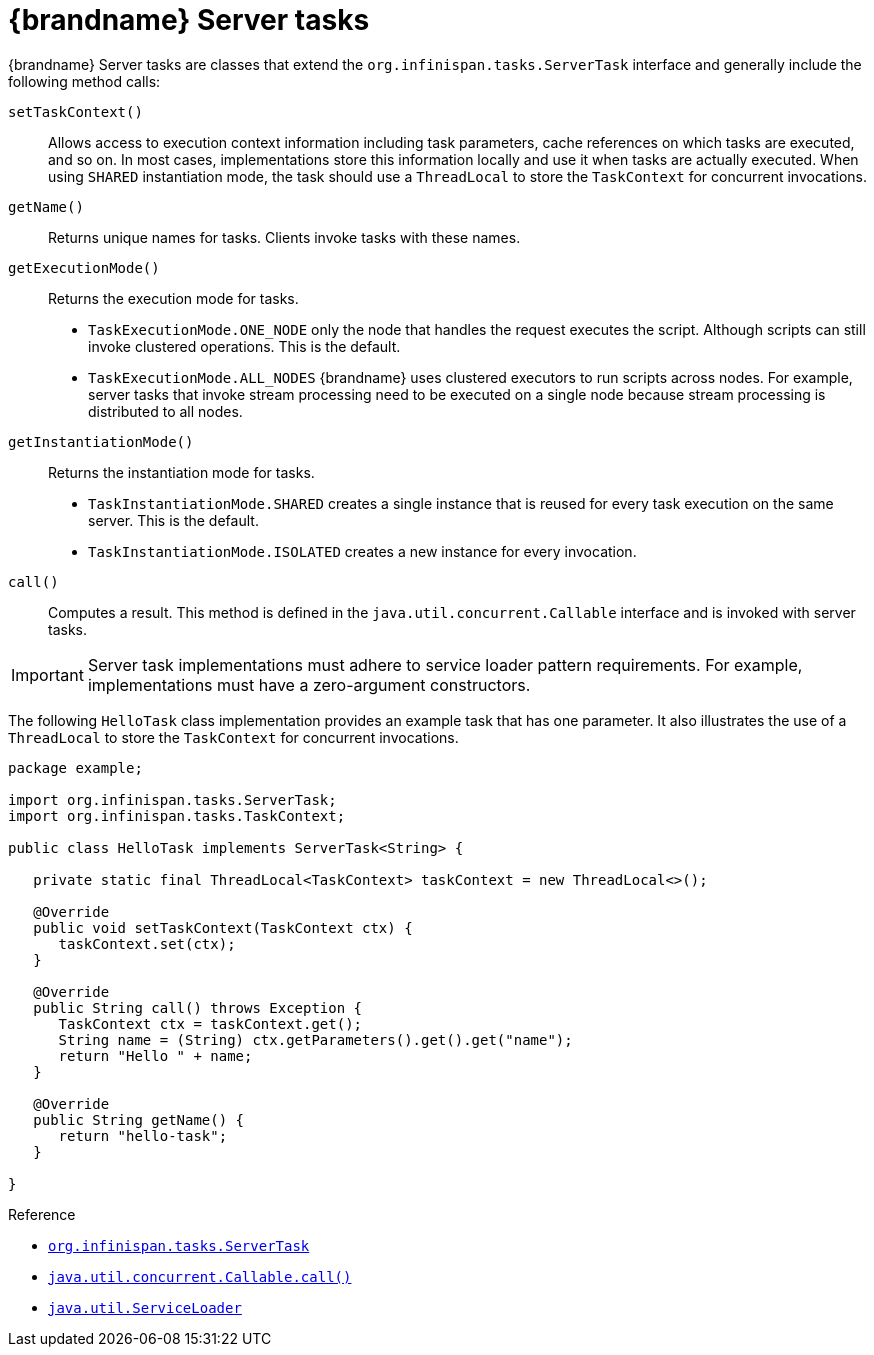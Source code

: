 [id='server-tasks_{context}']
= {brandname} Server tasks

{brandname} Server tasks are classes that extend the
`org.infinispan.tasks.ServerTask` interface and generally include the following
method calls:

`setTaskContext()`::
Allows access to execution context information including task parameters, cache references on which tasks are executed, and so on. In most cases, implementations store this information locally and use it when tasks are actually executed. When using `SHARED` instantiation mode, the task should use a `ThreadLocal` to store the `TaskContext` for concurrent invocations.
`getName()`::
Returns unique names for tasks. Clients invoke tasks with these names.
`getExecutionMode()`::
Returns the execution mode for tasks.
+
* `TaskExecutionMode.ONE_NODE` only the node that handles the request executes the script. Although scripts can still invoke clustered operations. This is the default.
* `TaskExecutionMode.ALL_NODES` {brandname} uses clustered executors to run scripts across nodes. For example, server tasks that invoke stream processing need to be executed on a single node because stream processing is distributed to all nodes.
`getInstantiationMode()`::
Returns the instantiation mode for tasks.
+
* `TaskInstantiationMode.SHARED` creates a single instance that is reused for every task execution on the same server. This is the default.
* `TaskInstantiationMode.ISOLATED` creates a new instance for every invocation.
`call()`::
Computes a result. This method is defined in the
`java.util.concurrent.Callable` interface and is invoked with server tasks.

[IMPORTANT]
====
Server task implementations must adhere to service loader pattern requirements.
For example, implementations must have a zero-argument constructors.
====

The following `HelloTask` class implementation provides an example task that
has one parameter. It also illustrates the use of a `ThreadLocal` to store the `TaskContext` for concurrent invocations.

[source,java]
----
package example;

import org.infinispan.tasks.ServerTask;
import org.infinispan.tasks.TaskContext;

public class HelloTask implements ServerTask<String> {

   private static final ThreadLocal<TaskContext> taskContext = new ThreadLocal<>();

   @Override
   public void setTaskContext(TaskContext ctx) {
      taskContext.set(ctx);
   }

   @Override
   public String call() throws Exception {
      TaskContext ctx = taskContext.get();
      String name = (String) ctx.getParameters().get().get("name");
      return "Hello " + name;
   }

   @Override
   public String getName() {
      return "hello-task";
   }

}
----

.Reference
* link:{javadocroot}/org/infinispan/tasks/ServerTask.html[`org.infinispan.tasks.ServerTask`]
* http://docs.oracle.com/javase/8/docs/api/java/util/concurrent/Callable.html?is-external=true#call--[`java.util.concurrent.Callable.call()`]
* link:https://docs.oracle.com/javase/8/docs/api/java/util/ServiceLoader.html[`java.util.ServiceLoader`]

